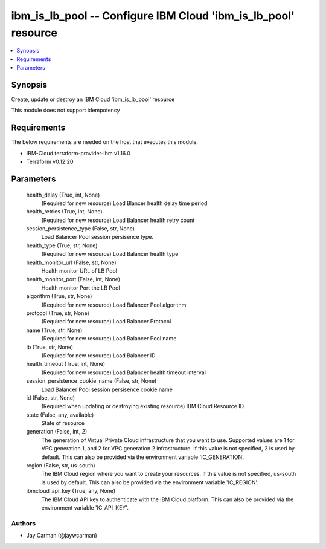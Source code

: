 
ibm_is_lb_pool -- Configure IBM Cloud 'ibm_is_lb_pool' resource
===============================================================

.. contents::
   :local:
   :depth: 1


Synopsis
--------

Create, update or destroy an IBM Cloud 'ibm_is_lb_pool' resource

This module does not support idempotency



Requirements
------------
The below requirements are needed on the host that executes this module.

- IBM-Cloud terraform-provider-ibm v1.16.0
- Terraform v0.12.20



Parameters
----------

  health_delay (True, int, None)
    (Required for new resource) Load Blancer health delay time period


  health_retries (True, int, None)
    (Required for new resource) Load Balancer health retry count


  session_persistence_type (False, str, None)
    Load Balancer Pool session persisence type.


  health_type (True, str, None)
    (Required for new resource) Load Balancer health type


  health_monitor_url (False, str, None)
    Health monitor URL of LB Pool


  health_monitor_port (False, int, None)
    Health monitor Port the LB Pool


  algorithm (True, str, None)
    (Required for new resource) Load Balancer Pool algorithm


  protocol (True, str, None)
    (Required for new resource) Load Balancer Protocol


  name (True, str, None)
    (Required for new resource) Load Balancer Pool name


  lb (True, str, None)
    (Required for new resource) Load Balancer ID


  health_timeout (True, int, None)
    (Required for new resource) Load Balancer health timeout interval


  session_persistence_cookie_name (False, str, None)
    Load Balancer Pool session persisence cookie name


  id (False, str, None)
    (Required when updating or destroying existing resource) IBM Cloud Resource ID.


  state (False, any, available)
    State of resource


  generation (False, int, 2)
    The generation of Virtual Private Cloud infrastructure that you want to use. Supported values are 1 for VPC generation 1, and 2 for VPC generation 2 infrastructure. If this value is not specified, 2 is used by default. This can also be provided via the environment variable 'IC_GENERATION'.


  region (False, str, us-south)
    The IBM Cloud region where you want to create your resources. If this value is not specified, us-south is used by default. This can also be provided via the environment variable 'IC_REGION'.


  ibmcloud_api_key (True, any, None)
    The IBM Cloud API key to authenticate with the IBM Cloud platform. This can also be provided via the environment variable 'IC_API_KEY'.













Authors
~~~~~~~

- Jay Carman (@jaywcarman)

